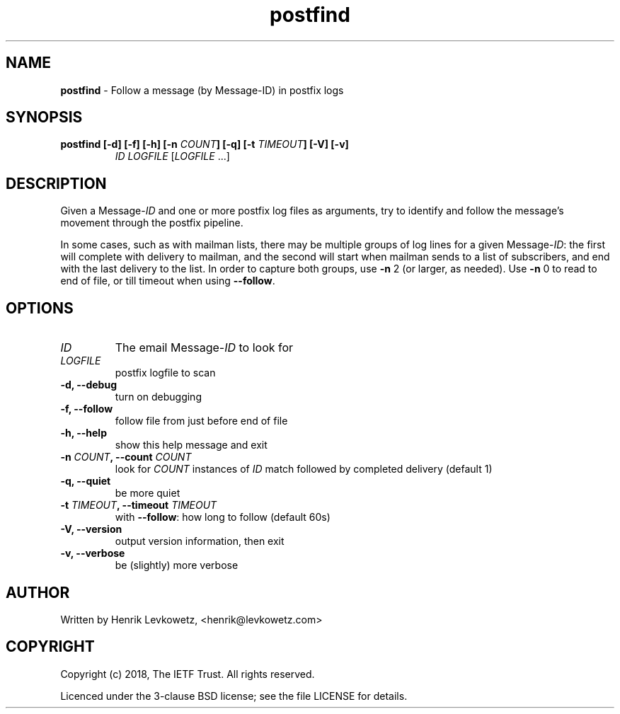 ." Text automatically generated by txt2man-1.4.7
.TH postfind 8 "February 28, 2018" "" ""
.SH NAME
\fBpostfind \fP- Follow a message (by Message-ID) in postfix logs
\fB
.SH SYNOPSIS
.nf
.fam C
.TP
.B
\fBpostfind\fP [\fB-d\fP] [\fB-f\fP] [\fB-h\fP] [\fB-n\fP \fICOUNT\fP] [\fB-q\fP] [\fB-t\fP \fITIMEOUT\fP] [\fB-V\fP] [\fB-v\fP]
\fIID\fP \fILOGFILE\fP [\fILOGFILE\fP \.\.\.]
.fam T
.fi
.SH DESCRIPTION
Given a Message-\fIID\fP and one or more postfix log files as arguments, try to
identify and follow the message's movement through the postfix pipeline.
.PP
In some cases, such as with mailman lists, there may be multiple groups of
log lines for a given Message-\fIID\fP: the first will complete with delivery to
mailman, and the second will start when mailman sends to a list of
subscribers, and end with the last delivery to the list. In order to
capture both groups, use \fB-n\fP 2 (or larger, as needed). Use \fB-n\fP 0 to read to
end of file, or till timeout when using \fB--follow\fP.
.RE
.PP

.SH OPTIONS

.TP
.B
\fIID\fP
The email Message-\fIID\fP to look for
.TP
.B
\fILOGFILE\fP
postfix logfile to scan
.TP
.B
\fB-d\fP, \fB--debug\fP
turn on debugging
.TP
.B
\fB-f\fP, \fB--follow\fP
follow file from just before end of file
.TP
.B
\fB-h\fP, \fB--help\fP
show this help message and exit
.TP
.B
\fB-n\fP \fICOUNT\fP, \fB--count\fP \fICOUNT\fP
look for \fICOUNT\fP instances of \fIID\fP match followed by                   completed delivery (default 1)
.TP
.B
\fB-q\fP, \fB--quiet\fP
be more quiet
.TP
.B
\fB-t\fP \fITIMEOUT\fP, \fB--timeout\fP \fITIMEOUT\fP
with \fB--follow\fP: how long to follow (default 60s)
.TP
.B
\fB-V\fP, \fB--version\fP
output version information, then exit
.TP
.B
\fB-v\fP, \fB--verbose\fP
be (slightly) more verbose
.SH AUTHOR
Written by Henrik Levkowetz, <henrik@levkowetz.com>
.SH COPYRIGHT
Copyright (c) 2018, The IETF Trust. All rights reserved.
.PP
Licenced under the 3-clause BSD license; see the file LICENSE
for details.
